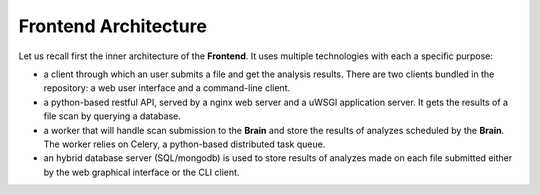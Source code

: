 Frontend Architecture
---------------------

Let us recall first the inner architecture of the **Frontend**. It uses
multiple technologies with each a specific purpose:

* a client through which an user submits a file and get the analysis results.
  There are two clients bundled in the repository: a web user interface and a
  command-line client.
* a python-based restful API, served by a nginx web server and a uWSGI
  application server. It gets the results of a file scan by querying a
  database.
* a worker that will handle scan submission to the **Brain** and store the
  results of analyzes scheduled by the **Brain**. The worker relies on Celery,
  a python-based distributed task queue.
* an hybrid database server (SQL/mongodb) is used to store results of analyzes made on each file
  submitted either by the web graphical interface or the CLI client.
